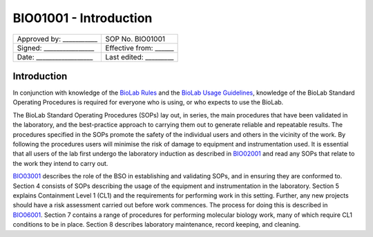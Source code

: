 =======================
BIO01001 - Introduction
=======================

+----------------------------+------------------------+
| Approved by: ___________   | SOP No. BIO01001       |
+----------------------------+------------------------+
| Signed: ________________   | Effective from: ______ |
+----------------------------+------------------------+
| Date: __________________   | Last edited: _________ |
+----------------------------+------------------------+

Introduction
============

In conjunction with knowledge of the `BioLab Rules <biolab-rules.rst>`_ and the `BioLab Usage Guidelines <biolab-usage-guidelines.rst>`__, knowledge of the BioLab Standard Operating Procedures is required for everyone who is using, or who expects to use the BioLab.

The BioLab Standard Operating Procedures (SOPs) lay out, in series, the main procedures that have been validated in the laboratory, and the best-practice approach to carrying them out to generate reliable and repeatable results. The procedures specified in the SOPs promote the safety of the individual users and others in the vicinity of the work. By following the procedures users will minimise the risk of damage to equipment and instrumentation used. It is essential that all users of the lab first undergo the laboratory induction as described in `BIO02001 <BIO02001.rst>`__ and read any SOPs that relate to the work they intend to carry out.

`BIO03001 <BIO03001.rst>`__ describes the role of the BSO in establishing and validating SOPs, and in ensuring they are conformed to. Section 4 consists of SOPs describing the usage of the equipment and instrumentation in the laboratory. Section 5 explains Containment Level 1 (CL1) and the requirements for performing work in this setting. Further, any new projects should have a risk assessment carried out before work commences. The process for doing this is described in `BIO06001 <BIO06001.rst>`__. Section 7 contains a range of procedures for performing molecular biology work, many of which require CL1 conditions to be in place. Section 8 describes laboratory maintenance, record keeping, and cleaning.